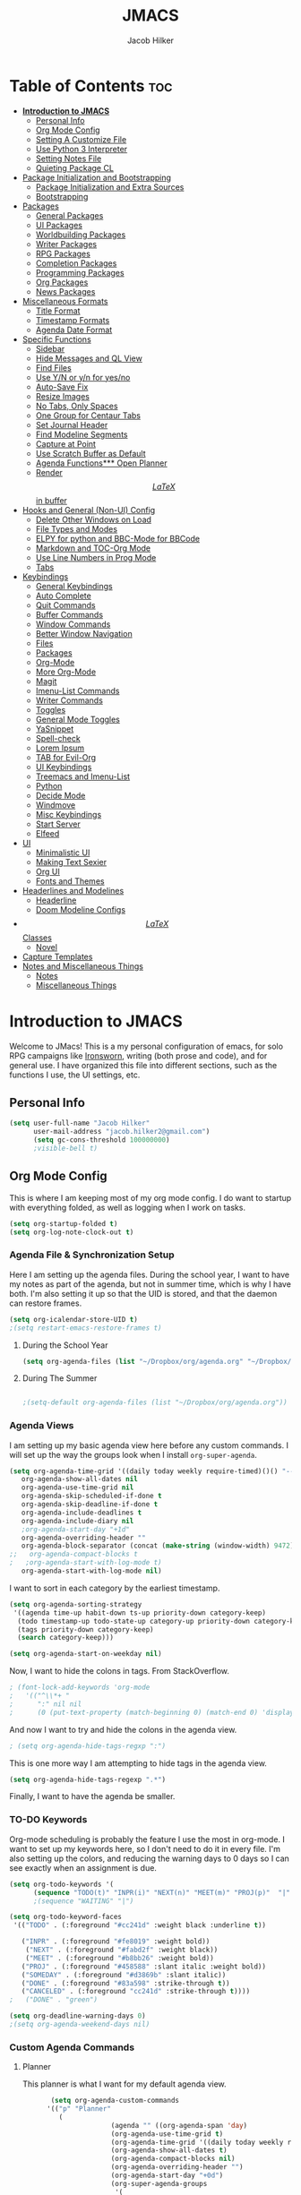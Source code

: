 #+title: JMACS
#+author: Jacob Hilker
* Table of Contents :toc:
- [[#introduction-to-jmacs][*Introduction to JMACS*]]
      - [[#personal-info][Personal Info]]
      - [[#org-mode-config][Org Mode Config]]
      - [[#setting-a-customize-file][Setting A Customize File]]
      - [[#use-python-3-interpreter][Use Python 3 Interpreter]]
      - [[#setting-notes-file][Setting Notes File]]
      - [[#quieting-package-cl][Quieting Package CL]]
- [[#package-initialization-and-bootstrapping][Package Initialization and Bootstrapping]]
      - [[#package-initialization-and-extra-sources][Package Initialization and Extra Sources]]
      - [[#bootstrapping][Bootstrapping]]
- [[#packages][Packages]]
      - [[#general-packages][General Packages]]
      - [[#ui-packages][UI Packages]]
      - [[#worldbuilding-packages][Worldbuilding Packages]]
      - [[#writer-packages][Writer Packages]]
      - [[#rpg-packages][RPG Packages]]
      - [[#completion-packages][Completion Packages]]
      - [[#programming-packages][Programming Packages]]
      - [[#org-packages][Org Packages]]
      - [[#news-packages][News Packages]]
- [[#miscellaneous-formats][Miscellaneous Formats]]
      - [[#title-format][Title Format]]
      - [[#timestamp-formats][Timestamp Formats]]
      - [[#agenda-date-format][Agenda Date Format]]
- [[#specific-functions][Specific Functions]]
      - [[#sidebar][Sidebar]]
      - [[#hide-messages-and-ql-view][Hide Messages and QL View]]
      - [[#find-files][Find Files]]
      - [[#use-yn-or-yn-for-yesno][Use Y/N or y/n for yes/no]]
      - [[#auto-save-fix][Auto-Save Fix]]
      - [[#resize-images][Resize Images]]
      - [[#no-tabs-only-spaces][No Tabs, Only Spaces]]
      - [[#one-group-for-centaur-tabs][One Group for Centaur Tabs]]
      - [[#set-journal-header][Set Journal Header]]
      - [[#find-modeline-segments][Find Modeline Segments]]
      - [[#capture-at-point][Capture at Point]]
      - [[#use-scratch-buffer-as-default][Use Scratch Buffer as Default]]
      - [[#agenda-functions-open-planner][Agenda Functions*** Open Planner]]
      - [[#render-latex-in-buffer][Render $$LaTeX$$ in buffer]]
- [[#hooks-and-general-non-ui-config][Hooks and General (Non-UI) Config]]
      - [[#delete-other-windows-on-load][Delete Other Windows on Load]]
      - [[#file-types-and-modes][File Types and Modes]]
      - [[#elpy-for-python-and-bbc-mode-for-bbcode][ELPY for python and BBC-Mode for BBCode]]
      - [[#markdown-and-toc-org-mode][Markdown and TOC-Org Mode]]
      - [[#use-line-numbers-in-prog-mode][Use Line Numbers in Prog Mode]]
      - [[#tabs][Tabs]]
- [[#keybindings][Keybindings]]
      - [[#general-keybindings][General Keybindings]]
      - [[#auto-complete][Auto Complete]]
      - [[#quit-commands][Quit Commands]]
      - [[#buffer-commands][Buffer Commands]]
      - [[#window-commands][Window Commands]]
      - [[#better-window-navigation][Better Window Navigation]]
      - [[#files][Files]]
      - [[#packages-1][Packages]]
      - [[#org-mode][Org-Mode]]
      - [[#more-org-mode][More Org-Mode]]
      - [[#magit][Magit]]
      - [[#imenu-list-commands][Imenu-List Commands]]
      - [[#writer-commands][Writer Commands]]
      - [[#toggles][Toggles]]
      - [[#general-mode-toggles][General Mode Toggles]]
      - [[#yasnippet][YaSnippet]]
      - [[#spell-check][Spell-check]]
      - [[#lorem-ipsum][Lorem Ipsum]]
      - [[#tab-for-evil-org][TAB for Evil-Org]]
      - [[#ui-keybindings][UI Keybindings]]
      - [[#treemacs-and-imenu-list][Treemacs and Imenu-List]]
      - [[#python][Python]]
      - [[#decide-mode][Decide Mode]]
      - [[#windmove][Windmove]]
      - [[#misc-keybindings][Misc Keybindings]]
      - [[#start-server][Start Server]]
      - [[#elfeed][Elfeed]]
- [[#ui][UI]]
      - [[#minimalistic-ui][Minimalistic UI]]
      - [[#making-text-sexier][Making Text Sexier]]
      - [[#org-ui][Org UI]]
      - [[#fonts-and-themes][Fonts and Themes]]
- [[#headerlines-and-modelines][Headerlines and Modelines]]
      - [[#headerline][Headerline]]
      - [[#doom-modeline-configs][Doom Modeline Configs]]
- [[#latex-classes][$$LaTeX$$ Classes]]
      - [[#novel][Novel]]
- [[#capture-templates][Capture Templates]]
- [[#notes-and-miscellaneous-things][Notes and Miscellaneous Things]]
      - [[#notes][Notes]]
      - [[#miscellaneous-things][Miscellaneous Things]]

* *Introduction to JMACS*
Welcome to JMacs! This is a my personal configuration of emacs, for solo RPG campaigns like [[https://www.ironswornrpg.com/][Ironsworn]], writing (both prose and code), and for general use. I have organized this file into different sections, such as the functions I use, the UI settings, etc.
** Personal Info
   #+BEGIN_SRC emacs-lisp
(setq user-full-name "Jacob Hilker"
      user-mail-address "jacob.hilker2@gmail.com")
      (setq gc-cons-threshold 100000000)
      ;visible-bell t)
   #+END_SRC

** Org Mode Config
   This is where I am keeping most of my org mode config. I do want to startup with everything folded, as well as logging when I work on tasks.
   #+begin_src emacs-lisp
   (setq org-startup-folded t)
   (setq org-log-note-clock-out t)
   #+end_src
*** Agenda File & Synchronization Setup
    Here I am setting up the agenda files. During the school year, I want to have my notes as part of the agenda, but not in summer time, which is why I have both. I'm also setting it up so that the UID is stored, and that the daemon can restore frames. 
    #+BEGIN_SRC emacs-lisp
(setq org-icalendar-store-UID t)
;(setq restart-emacs-restore-frames t)
    #+END_SRC
**** During the School Year
     #+BEGIN_SRC emacs-lisp
(setq org-agenda-files (list "~/Dropbox/org/agenda.org" "~/Dropbox/notes/fall2020/notes.org" ))
     #+END_SRC
     
**** During The Summer
     #+BEGIN_SRC emacs-lisp

;(setq-default org-agenda-files (list "~/Dropbox/org/agenda.org"))
     #+END_SRC
*** Agenda Views
    I am setting up my basic agenda view here before any custom commands. I will set up the way the groups look when I install =org-super-agenda=.
    #+begin_src emacs-lisp
(setq org-agenda-time-grid '((daily today weekly require-timed)()() "----------------------" nil)
   org-agenda-show-all-dates nil
   org-agenda-use-time-grid nil
   org-agenda-skip-scheduled-if-done t
   org-agenda-skip-deadline-if-done t
   org-agenda-include-deadlines t
   org-agenda-include-diary nil
   ;org-agenda-start-day "+1d"
   org-agenda-overriding-header ""
   org-agenda-block-separator (concat (make-string (window-width) 9472) "\n")
;;   org-agenda-compact-blocks t
;   ;org-agenda-start-with-log-mode t)   
   org-agenda-start-with-log-mode nil)   

    #+end_src
    I want to sort in each category by the earliest timestamp.
    #+BEGIN_SRC emacs-lisp
(setq org-agenda-sorting-strategy
 '((agenda time-up habit-down ts-up priority-down category-keep)
  (todo timestamp-up todo-state-up category-up priority-down category-keep) 
  (tags priority-down category-keep)
  (search category-keep)))

(setq org-agenda-start-on-weekday nil)
    #+END_SRC
    Now, I want to hide the colons in tags. From StackOverflow.
    #+BEGIN_SRC emacs-lisp
; (font-lock-add-keywords 'org-mode
;   '(("^\\*+ "
;      ":" nil nil
;      (0 (put-text-property (match-beginning 0) (match-end 0) 'display " ")))))
    #+END_SRC
    And now I want to try and hide the colons in the agenda view.
    #+BEGIN_SRC emacs-lisp
; (setq org-agenda-hide-tags-regxp ":")
    #+END_SRC
    This is one more way I am attempting to hide tags in the agenda view.
    #+BEGIN_SRC emacs-lisp
(setq org-agenda-hide-tags-regexp ".*")
    #+END_SRC
    Finally, I want to have the agenda be smaller.
*** TO-DO Keywords
    Org-mode scheduling is probably the feature I use the most in org-mode. I want to set up my keywords here, so I don't need to do it in every file. I'm also setting up the colors, and reducing the warning days to 0 days so I can see exactly when an assignment is due.
    #+BEGIN_SRC emacs-lisp
(setq org-todo-keywords '(
      (sequence "TODO(t)" "INPR(i)" "NEXT(n)" "MEET(m)" "PROJ(p)"  "|" "SOMEDAY(s)"   "DONE(d)" "CANCELED(c)")))
      ;(sequence "WAITING" "|")

(setq org-todo-keyword-faces
 '(("TODO" . (:foreground "#cc241d" :weight black :underline t))
 
   ("INPR" . (:foreground "#fe8019" :weight bold))
    ("NEXT" . (:foreground "#fabd2f" :weight black))
    ("MEET" . (:foreground "#b8bb26" :weight bold))
   ("PROJ" . (:foreground "#458588" :slant italic :weight bold))
   ("SOMEDAY" . (:foreground "#d3869b" :slant italic))
   ("DONE" . (:foreground "#83a598" :strike-through t))
   ("CANCELED" . (:foreground "cc241d" :strike-through t))))
;   ("DONE" . "green")

(setq org-deadline-warning-days 0)
;(setq org-agenda-weekend-days nil)

    #+END_SRC
*** Custom Agenda Commands
**** Planner
     This planner is what I want for my default agenda view.
     #+begin_src emacs-lisp
       (setq org-agenda-custom-commands
      '(("p" "Planner"
         (
                      (agenda "" ((org-agenda-span 'day)
                      (org-agenda-use-time-grid t)
                      (org-agenda-time-grid '((daily today weekly require-timed)()() "" nil))
                      (org-agenda-show-all-dates t)
                      (org-agenda-compact-blocks nil)
                      (org-agenda-overriding-header "")
                      (org-agenda-start-day "+0d")
                      (org-super-agenda-groups
                       '(
                           (:name "Habits"
                            :habit t
                            :category "HABIT"
                            :order 2)
                            
                            (:name "Chores"
                            :habit t
                            :category "CHORE"
                            :order 2)



                               (:name none
                                :discard (:todo "DONE")
                                :time-grid t
                                :date today
                                :scheduled today
                                :deadline today
                                :order 1)))))
                          
          (agenda "" ((org-agenda-overriding-header "Coming Up Soon") 
                       ;(org-agenda-prefix-format '((todo . " %i %-22:c %t %22(org-entry-get nil \"TIMESTAMP\")")))
;                       (org-agenda-skip-function '(org-agenda-skip-entry-if 'nottimestamp))
	                ; 
                      ; (org-agenda-use-time-grid nil) 
                      ; (org-agenda-time-grid '((daily today weekly require-timed)()() "----------------------" nil))
		               (org-agenda-start-day "+1d")
     ;                   (org-agenda-todo-ignore-with-date t)
                      ; (org-agenda-format-date "\n%d %b (%a.)\n")
                      
                       (org-agenda-format-date "\n%d %b (%a.)")
			;		   (concat (make-string (window-width) 9472) "\n")
             ;         (org-agenda-compact-blocks t)
                       (org-agenda-span 2)
                      ;(org-agenda-format-date "%d %b")
                       (org-super-agenda-groups
                         '(
                         
                         (:name "Habits"
                         :habit t
                         :category "HABIT"
                         :order 6)
                         
                         (:name "Chores"
                         :habit t
                         :category "CHORE"
                         :order 6)
                         

     ;                 (:name "Projects"
     ;                 :category "PROJECT"
     ;                 :order 5)
                      
                     
    (:name "Personal"
    :category ("WRITING" "CAMPAIGN" "PERSONAL" "NANO" "UMWCLUB")
    :order 4)
    
;    
;    (:name "Someday"
;     :and (:not (:category ("WRITING" "CAMPAIGN" "PERSONAL" "NANO")) :todo "SOMEDAY")
;     :order 5)

    (:name "Overdue"
      :deadline past
      :scheduled past
      :face '(:foreground "red")
      :order 3)
;
;
    (:name "Classwork and Meetings"
     :category ("CLAS204" "CPSC405" "CPSC419" "CPSC445" "MEETING")
     :order 1)))))

     (alltodo "" ((org-agenda-overriding-header "To Do")
                  (org-agenda-skip-function '(org-agenda-skip-entry-if 'timestamp))
                  (org-agenda-sorting-strategy '(ts-up  category-up todo-state-up))
                  (org-super-agenda-groups '(
                  (:name "Classwork and Meetings"
                  :category ("CLAS204" "CPSC405" "CPSC419" "CPSC445" "MEETING" "CLASSES")
                  :order 1)
                 
                  (:name "Personal"
                  :category ("WRITING" "CAMPAIGN" "PERSONAL" "NANO" "UMWCLUB")
                  :order 2)
                  
                  (:name "Projects"
                   :todo "PROJECT"
                   :category "PROJECT"
                   :order 3)
                  

                 (:discard (:category "HABIT"))
                 (:discard (:category "CHORE"))

))))))))


;
 ;  (:name "Coming Up Soon"
 ;   :scheduled future
 ;   :deadline future
 ;   :date t))))

;    
;    (org-agenda-max-todos 11)
;    ;(org-agenda-sorting-strategy '( ts-up category-up todo-state-up))

     #+end_src
**** Week Ahead
     This is a way I can view the upcoming week. I have 2 implementations here - one with [[https://github.com/alphapapa/org-ql][Org-QL]], the other with the basic agenda and [[https://github.com/alphapapa/org-super-agenda][org-super-agenda.]]     
***** Org-QL Implementation
     #+begin_src emacs-lisp
     ;(add-to-list 'org-agenda-custom-commands
     ;'("w" "Week Ahead" (
     ;     (org-ql-block '(and (ts :from 1)
     ;                     (ts :to 7))
     ;                 ((org-super-agenda-groups '((:auto-ts t)))
     ;                  (org-ql-block-header "The Week Ahead"))))))

 

     #+end_src
***** Org-Super-Agenda Implementation.
      #+begin_src emacs-lisp
      (add-to-list 'org-agenda-custom-commands
     '("w" "Week Ahead" ( 
                      (agenda "" ((org-agenda-span 'week)
                                  (org-agenda-start-day "+1d")
                                  (org-agenda-overriding-header "The Week Ahead"))))))
                                   
      #+end_src
*** Export Process
    This is how I'm setting up my export process. From [[https://www.fbxiang.com/blog/2017/11/01/write_papers_with_org_mode_and_spacemacs.html#title_9][here]].
    #+BEGIN_SRC emacs-lisp
(setq org-latex-pdf-process 
     '("latexmk -pdflatex='xelatex -interaction nonstopmode' -pdf -bibtex -f %f"))
    #+END_SRC
** Setting A Customize File
   #+BEGIN_SRC emacs-lisp
(setq-default custom-file "~/.emacs.d/custom.el")
(load custom-file) 

;(setq org-agenda-include-diary t)

;(setq holiday-bahai-holidays nil)
;(setq holiday-hebrew-holidays nil)
;(setq holiday-islamic-holidays nil)
   #+END_SRC

** Use Python 3 Interpreter 
   #+BEGIN_SRC emacs-lisp
(setq python-shell-interpreter "python3")
   #+END_SRC
** Setting Notes File
   #+BEGIN_SRC emacs-lisp
;(setq org-default-notes-file "~/Dropbox/notes/fall2020/notes.org")
   #+END_SRC
** Quieting Package CL 
I am working on upgrading to emacs 27. I kept getting a warning about cl being deprecated, so I'm quieting it with this.
#+BEGIN_SRC emacs-lisp
(setq byte-compile-warnings '(cl-functions))
#+END_SRC
* Package Initialization and Bootstrapping
** Package Initialization and Extra Sources
   I am adding extra sources to my package archives here.

   #+BEGIN_SRC emacs-lisp
(require 'package)
(setq package-enable-at-startup nil)
(setq package-archives '(("org"   . "http://orgmode.org/elpa/")
                         ("gnu"   . "http://elpa.gnu.org/packages/")
                         ("melpa" . "https://melpa.org/packages/")))
(package-initialize)
   #+END_SRC
** Bootstrapping
   Here is where I am using the bootstrapping with use-package.

   #+BEGIN_SRC emacs-lisp
;; Bootstrap `use-package`
(unless (package-installed-p 'use-package)
  (package-refresh-contents)
  (package-install 'use-package))
(require 'use-package)
   #+END_SRC
* Packages
  Here is where I install all the packages I use in this configuration.
** General Packages
   These are all packages for general use.
**** EVIL and EVIL-ORG
     I am installing evil and evil-collection for vim keybindings in emacs.
     #+BEGIN_SRC emacs-lisp
     (use-package undo-tree
     :ensure t
     :config
     (global-undo-tree-mode))

(use-package evil
  :ensure t
  :init
  (setq evil-want-integration t) ;; This is optional since it's already set to t by default.
  (setq evil-want-keybinding nil)
  :config
  (evil-mode 1)
  :preface
  (defun ian/save-and-kill-this-buffer ()
    (interactive)
    (save-buffer)
    (kill-this-buffer))
  :config
  (with-eval-after-load 'evil-maps ; avoid conflict with company tooltip selection
    (define-key evil-insert-state-map (kbd "C-n") nil)
    (define-key evil-insert-state-map (kbd "C-p") nil))
  (evil-ex-define-cmd "q" #'kill-this-buffer)
  (evil-ex-define-cmd "wq" #'ian/save-and-kill-this-buffer))

(use-package evil-collection
  :after evil
  :ensure t
  :config
  (evil-collection-init))

(use-package evil-org
  :ensure t
  :after org
  :config
  (add-hook 'org-mode-hook 'evil-org-mode)
  (add-hook 'evil-org-mode-hook
            (lambda ()
              (evil-org-set-key-theme)))
  (require 'evil-org-agenda)
  (evil-org-agenda-set-keys))

(use-package evil-surround
  :ensure t
  :config
  (global-evil-surround-mode 1))
     #+END_SRC
**** Imenu-List
     Imenu-list allows me to get an overview of my code or outline for an
     AAR/novel. Here I enable it and install it.

     #+BEGIN_SRC emacs-lisp
(use-package imenu-list
:ensure t
:config
(setq-default imenu-list-position "left"))

;(imenu-list-minor-mode t)
     #+END_SRC

**** Which-Key
     Which-key enables me to see what keys I can use.
     #+BEGIN_SRC emacs-lisp
(use-package which-key
:ensure t
:config
(which-key-mode 1))
     #+END_SRC

**** Magit
     Magit enables me to use git while in emacs. I enable it and install it here.
     #+BEGIN_SRC emacs-lisp
(use-package magit
:ensure t)

(use-package evil-magit
:ensure t)

(use-package magit-todos
:ensure t)
     #+END_SRC

**** All-The-Icons
     Here I enable all-the-icons.
     #+BEGIN_SRC emacs-lisp
(use-package all-the-icons
:ensure t)
     #+END_SRC

**** Projectile
     Projectile is a way of using projects in emacs.
     #+BEGIN_SRC emacs-lisp
(use-package projectile
:ensure t
:config
(projectile-mode)
(setq projectile-project-search-path '("~/Projects/" "~/Documents/aurea" "~/Documents/brokenThrones" "~/Documents/byrne" "~/Documents/shatteredSkies"))


)
     #+END_SRC

**** General.el

     #+BEGIN_SRC emacs-lisp
(use-package general
:ensure t)
     #+END_SRC

**** Dashboard
     #+BEGIN_SRC emacs-lisp
(use-package dashboard
  :ensure t
;  :defer nil
;  :init
;  (add-hook 'after-init-hook 'dashboard-setup-startup-hook)
 :config
  (dashboard-setup-startup-hook)
;  (setq dashboard-startup-banner "~/crusaderKings.png")
   (setq dashboard-startup-banner 'logo)
   ;(setq dashboard-setup-banner "/home/jhilker/.emacs.d/banner.png")  
  (setq dashboard-banner-logo-title "Man your own jackhammer!")
;;  (setq dashboard-center-content t)
(setq dashboard-items '((recents  . 5)
                        (projects . 4)
                        (agenda . 5)))
;;
(setq dashboard-show-shortcuts nil)
;;(setq dashboard-set-navigator t)
(setq dashboard-set-heading-icons t)
(setq dashboard-set-file-icons t)
(setq initial-buffer-choice (lambda () (get-buffer "*dashboard*"))))
     #+END_SRC
**** Unfill
     For toggling fill and unfill.

     #+BEGIN_SRC emacs-lisp
(use-package unfill
:ensure t)
     #+END_SRC
**** YASnippet
     #+BEGIN_SRC emacs-lisp
(use-package yasnippet
:ensure t
:config
(yas-global-mode t))

(use-package yasnippet-snippets
:ensure t)
     #+END_SRC

**** Restart Emacs
     #+BEGIN_SRC emacs-lisp
     (use-package restart-emacs
     :ensure t)
     #+END_SRC
**** CSV
     If I am using csv files I want a csv package.
     #+BEGIN_SRC emacs-lisp
(use-package csv-mode
:ensure t)
(add-to-list 'auto-mode-alist '("\\.csv\\'" . csv-mode))
     #+END_SRC

**** Smartparens and Evil-Smartparens
     #+BEGIN_SRC emacs-lisp
(use-package smartparens
:ensure t
:config
(smartparens-global-mode t))
(use-package evil-smartparens
:ensure t
:after (smartparens evil evil-collection))
     #+END_SRC
**** Treemacs
     #+BEGIN_SRC emacs-lisp
(use-package treemacs
:ensure t
:config
(setq-default treemacs-width 20))

(use-package treemacs-evil
:after evil treemacs
:ensure t)

(use-package treemacs-projectile
:after projectile treemacs
:ensure t)

(use-package treemacs-magit
:after magit treemacs
:ensure t)
     #+END_SRC
**** Linum-relative 
     #+BEGIN_SRC emacs-lisp
(use-package linum-relative
:ensure t
:config
(setq linum-relative-current-symbol "")
)
     #+END_SRC
**** Elcord
     Allows me to set my discord status in emacs.
     #+BEGIN_SRC emacs-lisp
(use-package elcord
:ensure t)
     #+END_SRC
**** BM
     #+BEGIN_SRC emacs-lisp
(use-package bm
:ensure t)
     #+END_SRC
** UI Packages
*** Themes
**** Solarized
     Here is a package for using solarized.
     #+BEGIN_SRC emacs-lisp
(use-package color-theme-sanityinc-solarized
:ensure t)
     #+END_SRC

**** Atom One
     #+BEGIN_SRC emacs-lisp
(use-package atom-one-dark-theme
:ensure t)
     #+END_SRC
**** Gruvbox
     #+BEGIN_SRC emacs-lisp
(use-package gruvbox-theme
:ensure t)
     #+END_SRC
**** Doom Themes
     #+BEGIN_SRC emacs-lisp
(use-package doom-themes
:ensure t)
     #+END_SRC
*** Doom Modeline

    #+BEGIN_SRC emacs-lisp 
   (use-package doom-modeline
   :demand t
   :config
   (setq doom-modeline-height 32))
    #+END_SRC
*** Ace Window
    #+BEGIN_SRC emacs-lisp
(use-package ace-window :ensure t)
    #+END_SRC
*** Golden Ratio
    #+BEGIN_SRC emacs-lisp
(use-package golden-ratio
:ensure t
:config
(golden-ratio-mode t)
(setq golden-ratio-auto-scale t))
    #+END_SRC
*** Ewal
    #+BEGIN_SRC emacs-lisp
;(use-package ewal 
;:ensure t
;:init (setq ewal-use-built-in-always-p nil
;              ewal-use-built-in-on-failure-p t
;              ewal-built-in-palette "sexy-material"
;              ewal-json-file "~/.cache/wal/colors.json"))
    #+END_SRC

*** Centaur Tabs
    #+BEGIN_SRC emacs-lisp 
 (use-package centaur-tabs
 :ensure t
 :config
 (centaur-tabs-mode t)
 
    (setq centaur-tabs-set-modified-marker t)
    (setq centaur-tabs-modified-marker "•")
    (setq centaur-tabs-set-bar 'left) 
    (setq centaur-tabs-set-icons t)
    (setq centaur-tabs-set-close-button t)
    (setq centaur-tabs-close-button "x")
    (setq centaur-tabs-style "bar")
    (setq centaur-tabs-height 32)
    (define-key evil-normal-state-map (kbd "g t") 'centaur-tabs-forward)
    (define-key evil-normal-state-map (kbd "g T") 'centaur-tabs-backward)
    (setq centaur-tabs-cycle-scope 'tabs))
 
 
 (defun centaur-tabs-buffer-groups ()
  "Use as few groups as possible."
 (list (cond ((string-equal "*" (substring (buffer-name) 0 1))
                    "Tools")
                    (cond ((string-equal "eglot" (downcase (substring (buffer-name) 1 6)))
                           "Eglot")
                          (t
                           "Tools")))))
(defun centaur-tabs-hide-tab (x)
  "Do no to show buffer X in tabs."
  (let ((name (format "%s" x)))
    (or
     ;; Current window is not dedicated window.
     (window-dedicated-p (selected-window))

     ;; Buffer name not match below blacklist.
     (string-prefix-p "*epc" name)
     (string-prefix-p "*helm" name)
     (string-prefix-p "*Helm" name)
     (string-prefix-p "*Compile-Log*" name)
     (string-prefix-p "*lsp" name)
     (string-prefix-p "*company" name)
     (string-prefix-p "*Flycheck" name)
     (string-prefix-p "*tramp" name)
     (string-prefix-p " *Mini" name)
     (string-prefix-p "*help" name)
     (string-prefix-p "*straight" name)
     (string-prefix-p " *temp" name)
     (string-prefix-p "*Help" name)
     (string-prefix-p "*mybuf" name)
     (string-prefix-p "*Org Agenda*" name)
     (string-prefix-p "*Ilist*" name)

     (string-prefix-p "*Agenda Commands*" name)
     ;; Is not magit buffer.
     (and (string-prefix-p "magit" name)
      (not (file-name-extension name)))
     )))
(add-hook 'server-after-make-frame-hook 'centaur-tabs-mode)

   #+end_src
    #+END_SRC
*** Solaire Mode
    #+BEGIN_SRC emacs-lisp
;(use-package solaire-mode
;  :hook (after-init . solaire-global-mode))
    #+END_SRC
*** Pretty Mode
    #+BEGIN_SRC emacs-lisp
(use-package pretty-mode
:ensure t)
    #+END_SRC
** Worldbuilding Packages
*** Wordgen Mode
    #+BEGIN_SRC emacs-lisp
(use-package wordgen
:ensure t)
    #+END_SRC
*** Mediawiki
    This package lets me use wikipedia syntax highlighting.
    #+BEGIN_SRC emacs-lisp
(use-package mediawiki
:ensure t)
    #+END_SRC
** Writer Packages
*** Writegood-Mode
    #+BEGIN_SRC emacs-lisp
(use-package writegood-mode
:ensure t)
    #+END_SRC
*** Writeroom-Mode
    Writeroom-Mode is a minor mode for distraction-free writing.
    #+BEGIN_SRC emacs-lisp
(use-package writeroom-mode
:ensure t)
    #+END_SRC
*** Wordsmith Mode

    #+BEGIN_SRC emacs-lisp
    (use-package wordsmith-mode
    :ensure t)
    #+END_SRC
*** Markdown Mode
    This allows me to use markdown mode.
    #+BEGIN_SRC emacs-lisp
(use-package markdown-mode
:ensure t)
    #+END_SRC 
** RPG Packages
*** Decide-Mode
    This is useful for rolling dice.
    #+BEGIN_SRC emacs-lisp
(use-package decide
:ensure t)
    #+END_SRC
** Completion Packages
*** Ivy Suite
**** Ivy
     #+BEGIN_SRC emacs-lisp
 (use-package ivy
 :ensure t
 :config
 (setq ivy-count-format "(%d/%d) ")
 (ivy-mode 1))

;(use-package ivy-posframe
;:after ivy
;:ensure t
;:config
;(setq ivy-posframe-display-functions-alist '((t . ivy-posframe-display-at-frame-top-center)))
;(ivy-posframe-mode 1))
     #+END_SRC

**** Counsel
     Counsel allows us to utilize ivy by replacing many built-in and common
     functions with richer versions. Let’s install it!

     #+BEGIN_SRC emacs-lisp
 (use-package counsel-projectile
   :ensure t)

;(use-package counsel-package
;:ensure t)

(use-package counsel
 :ensure t
 :config
(counsel-mode))
     #+END_SRC

**** Swiper
     #+BEGIN_SRC emacs-lisp
 (use-package swiper
   :commands (swiper swiper-all))
     #+END_SRC
*** Helm
Helm is another completion package I want to try.
#+begin_src emacs-lisp
(use-package helm
:ensure t)
#+end_src
*** Company Mode
    #+BEGIN_SRC emacs-lisp
    (use-package company
    :ensure t
    :config
    (add-hook 'after-init-hook 'global-company-mode))
    #+END_SRC
** Programming Packages
*** Python Programming
    #+BEGIN_SRC emacs-lisp
  (use-package elpy
  :ensure t)
    #+END_SRC
*** BBCode Formatting
    #+BEGIN_SRC emacs-lisp
    (use-package bbcode-mode
    :ensure t)
    #+END_SRC
*** Javascript
    #+BEGIN_SRC emacs-lisp
    (use-package js2-mode
    :ensure t)
    (add-to-list 'auto-mode-alist '("\\.js\\'" . js2-mode))
    ;; Better imenu
    (add-hook 'js2-mode-hook #'js2-imenu-extras-mode)
    (use-package js2-refactor
    :ensure t)
    (use-package xref-js2
    :ensure t)

(add-hook 'js2-mode-hook #'js2-refactor-mode)
(js2r-add-keybindings-with-prefix "C-c C-r")
(define-key js2-mode-map (kbd "C-k") #'js2r-kill)

;; js-mode (which js2 is based on) binds "M-." which conflicts with xref, so
;; unbind it.
(define-key js-mode-map (kbd "M-.") nil)

(add-hook 'js2-mode-hook (lambda ()
  (add-hook 'xref-backend-functions #'xref-js2-xref-backend nil t)))

    #+END_SRC
*** Flush 
    #+BEGIN_SRC emacs-lisp
(use-package flycheck
:ensure t
:config
(add-hook 'prog-mode-hook 'flycheck-mode))
    #+END_SRC
*** Lorem Ipsum
    #+BEGIN_SRC emacs-lisp
(use-package lorem-ipsum
:ensure t)
    #+END_SRC
*** .vimrc Mode
    #+BEGIN_SRC emacs-lisp
(use-package vimrc-mode
:ensure t
:config 
(add-to-list 'auto-mode-alist '("\\.vimrc\\'" . vimrc-mode)))

    #+END_SRC

*** Web Mode 
    #+BEGIN_SRC emacs-lisp
(use-package web-mode
:ensure t)
    #+END_SRC
*** Tagedit
    #+BEGIN_SRC emacs-lisp
(use-package tagedit
:ensure t
:config
(tagedit-add-experimental-features))
    #+END_SRC
*** YAML Mode
    #+BEGIN_SRC emacs-lisp
(use-package yaml-mode
:ensure t)
    #+END_SRC 
** Org Packages
*** Org Bullets
    This allows for better org-mode bullets.
    #+BEGIN_SRC emacs-lisp
(use-package org-bullets
:after org
:ensure t)
    #+END_SRC
*** Org-TOC
    Allows for a TOC to be generated in an org file.
    #+BEGIN_SRC emacs-lisp
(use-package toc-org
  :after org
  :init (add-hook 'org-mode-hook #'toc-org-enable))
    #+END_SRC
*** Org Super Agenda
    I'm setting up my agenda with a few groups. I want things for today to show up first, followed by things coming up soon, overdue items, personal items, and things to do someday last.
    #+BEGIN_SRC emacs-lisp
(use-package org-super-agenda
:ensure t
:config
(add-hook 'org-mode-hook 'org-super-agenda-mode)

;(setq org-agenda-span 3)
(setq org-super-agenda-fontify-whole-header-line t))
;(setq org-super-agenda-header-separator (concat "\n" (make-string (window-width) 9472) "\n" ))

;(setq org-super-agenda-groups 
;'((:name none
;                       
;                                :discard (:todo "DONE")
;                                :time-grid t
;                                :date today
;                                :scheduled today
;                                :order 1))))
                        

;'((:name "Today"
;   :discard (:todo "DONE:")
;   :date today
;   :scheduled today
;   :and (:date today :time-grid t)))))
;
;                         
;
;   
;   (:name "Projects"
;    :category "PROJECT"
;    :order 5)
;    
;    (:name "Someday"
;     :todo "SOMEDAY:"
;     :order 5)
;
;    (:name "Overdue"
;      :deadline past
;      :scheduled past
;      :face '(:foreground "red")
;      :order 3)
;
;    (:name "Personal"
;    :category ("WRITING" "CAMPAIGN" "PERSONAL" "NANO" "UMWCLUB")
;    :order 4)
;
;    (:name "Classwork"
;     :category ("CLAS204" "CPSC405" "CPSC419" "CPSC445"))
;
;
;   (:name "Coming Up Soon"
;    :scheduled future
;    :deadline future
;    :date t))))
;;(setq org-agenda-prefix 
;;'((agenda . " %i %-12:c%?-12t% s")
;; (todo . " %i %-12:c%s")
;; (tags . " %i %-12:c")
;; (search . " %i %-12:c")))
;;'((:auto-category t)))) - for automatically by category
    #+END_SRC
*** Org Export Backends
**** Org Mediawiki
     #+BEGIN_SRC emacs-lisp
    (use-package ox-mediawiki
    :ensure t)
     #+END_SRC
**** Org RST
     #+BEGIN_SRC emacs-lisp
(use-package ox-rst
:ensure t)
     #+END_SRC
**** Pandoc
     Pandoc is just too damn good to give up.
     #+BEGIN_SRC emacs-lisp
     (use-package ox-pandoc
     :ensure t)

     #+END_SRC
*** Org Journal
    #+BEGIN_SRC emacs-lisp
(use-package org-journal
:ensure t
:config
(setq org-agenda-enable-journal-integration nil)
:custom
(org-journal-dir "~/Dropbox/org/bullet/")
(org-journal-time-format "%a, %d %b %Y")
(org-journal-file-type 'monthly))
    #+END_SRC
*** Pomodoro
    #+BEGIN_SRC emacs-lisp
(use-package tomatinho
:ensure t)
    #+END_SRC
*** Org Chef
    If I find a recipe I want to try I want to save it easily.
    #+BEGIN_SRC emacs-lisp
(use-package org-chef
:ensure t)
    #+END_SRC
*** Org QL
    #+BEGIN_SRC emacs-lisp
(use-package org-ql
:ensure t)
    #+END_SRC

    #+END_SRC
*** Org-Ref
    Org-ref allows me to do citations easily.
    #+BEGIN_SRC emacs-lisp
(use-package ivy-bibtex
:ensure t)

(use-package org-ref
:ensure t
:config
(setq org-ref-completion-library 'org-ref-ivy-bibtex))


(setq org-ref-default-bibliography '("~/Dropbox/bibliography/biblatex.bib"))
    #+END_SRC
*** Org Agenda Property
    This allows me to show other properties in the agenda view.
    #+BEGIN_SRC emacs-lisp
(use-package org-agenda-property
:ensure t)
    #+END_SRC
*** Idle Org Agenda    
   #+begin_src emacs-lisp
     (use-package idle-org-agenda
     :after org-agenda
     :ensure t
     :config (idle-org-agenda-mode))
    #+end_src
**** TODO Configure Time Length for idle org agenda
*** CDLatex
    #+begin_src emacs-lisp
    (use-package cdlatex
    :defer 0.1
    :ensure t)
    #+end_src
** News Packages
*** Elfeed
    Elfeed is a feed reader. EMMS is a music player for podcasts.
	#+begin_src emacs-lisp

;(global-set-key (kbd "C-c e") 'evil-mode)
	(use-package elfeed-org
  :ensure t
  :config
  (elfeed-org)
(setq elfeed-db-directory "~/Dropbox/elfeed")
(setq rmh-elfeed-org-files (list "~/Dropbox/elfeed/elfeed.org"))
;(defun bjm/elfeed-show-all ()
;  (interactive)
;  (bookmark-maybe-load-default-file)
;  (bookmark-jump "elfeed-all"))
;(defun bjm/elfeed-show-emacs ()
;  (interactive)
;  (bookmark-maybe-load-default-file)
;  (bookmark-jump "elfeed-emacs"))
;(defun bjm/elfeed-show-daily ()
;  (interactive)
;  (bookmark-maybe-load-default-file)
;  (bookmark-jump "elfeed-daily"))
(setq-default elfeed-search-filter "@1-week-ago +unread ")

;;functions to support syncing .elfeed between machines
;;makes sure elfeed reads index from disk before launching
(defun bjm/elfeed-load-db-and-open ()
  "Wrapper to load the elfeed db from disk before opening"
  (interactive)
  (elfeed-db-load)
  (elfeed)
  (elfeed-search-update--force))

;;write to disk when quiting
(defun bjm/elfeed-save-db-and-bury ()
  "Wrapper to save the elfeed db to disk before burying buffer"
  (interactive)
  (elfeed-db-save)
  (quit-window))

(defun elfeed-mark-all-as-read ()
      (interactive)
      (mark-whole-buffer)
      (elfeed-search-untag-all-unread)))

(use-package elfeed
  :ensure t
 :bind (:map elfeed-search-mode-map
              ("C-g" . bookmark-jump)
;             ("a" . elfeed-mark-all-as-read)
             ("A" . elfeed-mark-all-as-read)
;              ("D" . bjm/elfeed-show-daily)
             ("q" . bjm/elfeed-save-db-and-bury)))

(defun ime-elfeed-podcast-tagger (entry)
  (when (elfeed-entry-enclosures entry)
    (elfeed-tag entry 'podcasts)))

(add-hook 'elfeed-new-entry-hook #'ime-elfeed-podcast-tagger)

(use-package elfeed-goodies
:after elfeed
:ensure t
:config
(elfeed-goodies/setup)
;(setq elfeed-goodies/tag-column-width 0)
(setq elfeed-goodies/feed-source-column-width 30))

(setq elfeed-show-mode-hook
      (lambda ()
	(set-face-attribute 'variable-pitch (selected-frame) :font (font-spec :family "Iosevka Nerd Font" :size 16))))

;(run-with-timer 0 (* 10 60) 'elfeed-search-fetch)
;(run-with-timer 0 (* 30 60) 'recentf-save-list)
(run-with-timer 0 (* 10 60) 'elfeed-search-fetch)
(evil-define-key 'normal elfeed-search-mode-map (kbd "A") 'elfeed-mark-all-as-read)
	#+end_src
* Miscellaneous Formats
** Title Format
   #+BEGIN_SRC emacs-lisp
(setq-default frame-title-format '("" user-login-name " - " "%b"))
   #+END_SRC

** Timestamp Formats
   #+BEGIN_SRC emacs-lisp
;(setq-default org-display-custom-times t)
;(setq org-time-stamp-custom-formats '("<%a, %d %h>" . "<%a, %d %h %H:%M>"))
;(setq org-agenda-format-date "%d %h")
   #+END_SRC  
** Agenda Date Format
   I don't like the default date format for the agenda. I'm going to make it a bit smaller here. I also found the separator lines on [[https://www.reddit.com/r/orgmode/comments/e4stk2/adding_a_separator_line_between_days_in_emacs/][r/orgmode]].

   #+BEGIN_SRC emacs-lisp
;(setq org-agenda-format-date "%d %b (%a)")
(setq org-agenda-format-date (concat "\n"
                                                    (make-string (window-width) 9472)
                                                    "\n"
                                                    "%d %b (%a)"
                                                    "\n"
                                                   (make-string (window-width) 9472)
))
   #+END_SRC
* Specific Functions
** Sidebar 
   I'm testing this.
** Hide Messages and QL View
   #+begin_src emacs-lisp 
(setq-default message-log-max nil)
(kill-buffer "*Messages*")
;(kill-buffer "*Org QL View: Coming Up Soon*")
;(setq split-width-threshold 40)
;(setq split-height-threshold nil)
   #+end_src
** Find Files
*** Find Config File
    This file lets me edit my configuration file.

    #+BEGIN_SRC emacs-lisp
(defun edit-dotfile ()
  (interactive)
  (find-file "~/.emacs.d/jmacs.org"))
    #+END_SRC

*** Find Journal Location
    #+BEGIN_SRC emacs-lisp
(defun org-journal-find-location ()
  ;; Open today's journal, but specify a non-nil prefix argument in order to
  ;; inhibit inserting the heading; org-capture will insert the heading.
  (org-journal-new-entry t)
  ;; Position point on the journal's top-level heading so that org-capture
  ;; will add the new entry as a child entry.
  (goto-char (point-min)))
    #+END_SRC
*** Find Notes 
    This function will find my notes for the current semester.
    #+BEGIN_SRC emacs-lisp
(defun find-notes ()
(interactive)
(find-file "~/Dropbox/notes/fall2020/notes.org"))
    #+END_SRC

*** Find Agenda 
    This function will find my notes for the current semester.
    #+BEGIN_SRC emacs-lisp
(defun find-agenda ()
(interactive)
(find-file "~/Dropbox/org/agenda.org"))
    #+END_SRC

** Use Y/N or y/n for yes/no
   Here is a way I can use "y" or "n" to answer yes or no.
   #+BEGIN_SRC emacs-lisp
(defalias 'yes-or-no-p 'y-or-n-p)
   #+END_SRC
** Auto-Save Fix
   #+BEGIN_SRC emacs-lisp
(setq backup-directory-alist
      `((".*" . ,temporary-file-directory)))
(setq auto-save-file-name-transforms
      `((".*" ,temporary-file-directory t)))

   #+END_SRC
** Resize Images
   #+BEGIN_SRC emacs-lisp
(setq org-image-actual-width (/ (display-pixel-width) 4))
   #+END_SRC
** No Tabs, Only Spaces
   #+BEGIN_SRC emacs-lisp
(setq-default indent-tabs-mode nil)
   #+END_SRC
** One Group for Centaur Tabs
   #+BEGIN_SRC emacs-lisp
(defun centaur-tabs-buffer-groups ()
     "`centaur-tabs-buffer-groups' control buffers' group rules.

   Group centaur-tabs with mode if buffer is derived from `eshell-mode' `emacs-lisp-mode' `dired-mode' `org-mode' `magit-mode'.
   All buffer name start with * will group to \"Emacs\".
   Other buffer group by `centaur-tabs-get-group-name' with project name."
     (list
    (cond
     ((or (string-equal "*" (substring (buffer-name) 0 1))
          (memq major-mode '(magit-process-mode
                 magit-status-mode
                 magit-diff-mode
                 magit-log-mode
                 magit-file-mode
                 magit-blob-mode
                 magit-blame-mode
                 )))
      "Emacs")
     ((derived-mode-p 'prog-mode)
      "Editing")
     ((memq major-mode '(helpful-mode
                 help-mode))
      "Help")
    
     (t
      (centaur-tabs-get-group-name (current-buffer))))))
   #+END_SRC
** Set Journal Header
   #+BEGIN_SRC emacs-lisp
(defun org-journal-file-header-func ()
  "Custom function to create journal header."
  (concat
    (pcase org-journal-file-type
      (`daily "#+TITLE: Daily Journal\n#+STARTUP: folded")
      (`weekly "#+TITLE: Weekly Journal\n#+STARTUP: folded")
      (`monthly "#+TITLE: Monthly Journal\n#+STARTUP: folded")
      (`yearly "#+TITLE: Yearly Journal\n#+STARTUP: folded"))))

(setq org-journal-file-header 'org-journal-file-header-func)
   #+END_SRC
** Find Modeline Segments
   #+BEGIN_SRC emacs-lisp
(defun find-modeline ()
(interactive)
(find-file "~/.emacs.d/elpa/doom-modeline-20200211.1352/doom-modeline-segments.el")
)
   #+END_SRC
** Capture at Point
   #+BEGIN_SRC emacs-lisp
(defun org-capture-at-point ()
  "Insert an org capture template at point."
  (interactive)
  (org-capture 0))
   #+END_SRC
** Use Scratch Buffer as Default
   #+begin_src emacs-lisp
   (setq inhibit-splash-screen t)
   #+end_src
** Agenda Functions*** Open Planner
   #+begin_src emacs-lisp
    (defun open-agenda ()
     (interactive)
     (org-agenda nil "p"))
 #+end_src
*** Open Weekly Planner
 #+begin_src emacs-lisp
     (defun open-weekly-agenda ()
     (interactive)
     (org-agenda nil "w"))
    #+end_src
** Render $$LaTeX$$ in buffer
   #+begin_src emacs-lisp
   (setq org-format-latex-options (plist-put org-format-latex-options :scale 2.0))
   (defun krofna-hack ()
  (when (looking-back (rx "$ "))
    (save-excursion
      (backward-char 1)
      (org-toggle-latex-fragment))))

(add-hook 'org-mode-hook
          (lambda ()
            (org-cdlatex-mode)
            (add-hook 'post-self-insert-hook #'krofna-hack 'append 'local)))
   #+end_src
* Hooks and General (Non-UI) Config
** Delete Other Windows on Load
I don't want spit windows when I load emacs.
#+begin_src emacs-lisp
(add-hook 'emacs-startup-hook
          (lambda () (delete-other-windows)) t)
#+end_src
** File Types and Modes
*** Default Scratch Buffer is Org Mode
    #+BEGIN_SRC emacs-lisp
    (setq-default initial-major-mode 'org-mode)
    (setq initial-scratch-message nil)
    ;(setq initial-buffer-choice (lambda () (get-buffer "*scratch*")))
    #+END_SRC
*** File Types
**** Org Mode File Types
     I want to load novel (.nvl), novel characters (.chrs), character sheet
     (.chr), campaign (.cmp), AAR (.aar), novel outline (.nvo), worldbuilding lore (.lre), and Kerbal Space Program (.kpr) files as org-mode files.

     #+BEGIN_SRC emacs-lisp
  (add-to-list 'auto-mode-alist '("\\.org\\'" . org-mode))
  (add-to-list 'auto-mode-alist '("\\.nvl\\'" . org-mode))
  (add-to-list 'auto-mode-alist '("\\.chrs\\'" . org-mode))
  (add-to-list 'auto-mode-alist '("\\.cmp\\'" . org-mode))
  (add-to-list 'auto-mode-alist '("\\.chr\\'" . org-mode))
  (add-to-list 'auto-mode-alist '("\\.aar\\'" . org-mode))
  (add-to-list 'auto-mode-alist '("\\.nvo\\'" . org-mode))
  (add-to-list 'auto-mode-alist '("\\.lre\\'" . org-mode))
  (add-to-list 'auto-mode-alist '("\\.kpr\\'" . org-mode))
     #+END_SRC

**** Visual Line Mode 
     #+BEGIN_SRC emacs-lisp
     (add-hook 'org-mode-hook 'visual-line-mode)
     #+END_SRC
*** Modes
**** Org-Bullet and Super Agenda Mode
     #+BEGIN_SRC emacs-lisp
(setq-default org-bullets-mode 1)
(add-hook 'org-mode-hook 'org-bullets-mode)
(add-hook 'org-mode-hook 'org-super-agenda-mode)
(add-hook 'org-mode-hook 'flyspell-mode)
(add-hook 'org-mode-hook 'toc-org-mode)
(setq-default org-list-allow-alphabetical t)
     #+END_SRC
**** WC-Mode, Writer-Room Mode, and Decide Mode
     I want to use wc-mode and decide-mode for when I am in org mode.

     #+BEGIN_SRC emacs-lisp
;(add-hook 'org-mode-hook 'wc-mode)
;(add-hook 'org-mode-hook 'decide-mode)
     #+END_SRC
**** Global Auto-Complete and Snippet Mode
     Here I always want to use auto-complete mode in programming, as well as in the current buffer.
     #+BEGIN_SRC emacs-lisp
(add-hook 'prog-mode-hook 'company-mode)
(setq-default yas-minor-mode 1)
     #+END_SRC

**** Doom Mode Line
     #+BEGIN_SRC emacs-lisp
     (setq-default doom-modeline-mode t)
     #+END_SRC
**** Display Battery Mode
     I want to display battery in the modeline.
     #+BEGIN_SRC emacs-lisp
(display-battery-mode t)
     #+END_SRC
**** Smartparens Mode
     #+BEGIN_SRC emacs-lisp
     (smartparens-mode t)
     #+END_SRC
** ELPY for python and BBC-Mode for BBCode 
   #+BEGIN_SRC emacs-lisp
   (add-hook 'python-mode 'elpy-mode)
   (add-to-list 'auto-mode-alist '("\\.bbc\\'" . bbcode-mode)) 
   #+END_SRC
** Markdown and TOC-Org Mode
** Use Line Numbers in Prog Mode
   #+BEGIN_SRC emacs-lisp
(add-hook 'prog-mode-hook 'linum-relative-mode)
   #+END_SRC
** Tabs
* Keybindings
  Here is a list of all keybindings in JMacs.
** General Keybindings
   Here is a list of general purpose keybindings using General.el.
*** Emacs Command Keybindings
    #+BEGIN_SRC emacs-lisp
(general-define-key
   :states '(normal visual insert emacs)
   :prefix "SPC"
   :non-normal-prefix "C-SPC"

    "SPC" (general-simulate-key "M-x")
    "c"   (general-simulate-key "C-c")
    "h"   (general-simulate-key "C-h")
    "u"   (general-simulate-key "C-u")
    "x"   (general-simulate-key "C-x"))

(general-define-key
   :states '(normal visual insert emacs)
               "C-g"  'bookmark-jump)
    #+END_SRC
** Auto Complete
   #+BEGIN_SRC emacs-lisp
(general-define-key
   :states '(normal visual insert emacs)
   :prefix "SPC"
   :non-normal-prefix "C-SPC"

   "TAB" 'company-complete)
   #+END_SRC
    
** Quit Commands 

   #+BEGIN_SRC emacs-lisp
(general-define-key
   :states '(normal visual insert emacs)
   :prefix "SPC"
   :non-normal-prefix "C-SPC"

   "q" '(:ignore t :which-key "quit emacs")
   "qq"  'kill-emacs
   "qz"  'delete-frame
   "qr"  'restart-emacs)
   #+END_SRC
   
** Buffer Commands 
   #+BEGIN_SRC emacs-lisp
(general-define-key
   :states '(normal visual insert emacs)
   :prefix "SPC"
   :non-normal-prefix "C-SPC"


    "b"   '(:ignore t :which-key "buffers")
    "bb"  'mode-line-other-buffer
    "bd"  'kill-this-buffer
    "bn"  'next-buffer
    "bp"  'previous-buffer
    "bq"  'kill-buffer-and-window
    "bR"  'rename-file-and-buffer
    "br"  'revert-buffer
    "bs" 'switch-to-buffer)
   #+END_SRC
** Window Commands
*** Split and Delete Windows
    #+BEGIN_SRC emacs-lisp 
   (general-define-key
   :states '(normal visual insert emacs)
   :prefix "SPC"
   :non-normal-prefix "C-SPC"


   "w"  '(:ignore t :which-key "Windows")
   "wh" '(split-window-right :which-key "Horizontal Split")
   "wv" '(split-window-below :which-key "Vertical Split")
   "wd"  'delete-window
   "wD"  'delete-other-windows
   "wm" 'maximize-window)
    #+END_SRC
** Better Window Navigation
   #+BEGIN_SRC emacs-lisp

   #+END_SRC

** Files
   #+BEGIN_SRC emacs-lisp
(general-define-key
   :states '(normal visual insert emacs)
   :prefix "SPC"
   :non-normal-prefix "C-SPC"


   "f" '(:ignore t :which-key "Files")
   "fe" '(:ignore t :which-key "Edit file")
   "fed" 'edit-dotfile
   "ff"  'counsel-find-file
;   "ff"  'helm-find-files
   "fs"  '(save-buffer :which-key "Save file")
   "f" '(:ignore t :which-key "Files")
   "fe" '(:ignore t :which-key "Edit file")
   "fE" '(:ignore t :which-key "Eval file")
   "fEr" 'eval-region
   "fEb" 'eval-buffer
   "fEd" 'eval-defun
   "fs"  'save-buffer
   "fn" 'find-notes
   "fa" 'find-agenda
   "fc" 'byte-compile-file)
   #+END_SRC
** Packages
   #+BEGIN_SRC emacs-lisp
(general-define-key
   :states '(normal visual insert emacs)
   :prefix "SPC"
   :non-normal-prefix "C-SPC"


   "p" '(:ignore t :which-key "Packages")
   "pl" 'package-list-packages
   "pr" 'package-refresh-contents
   "pi" 'counsel-package
   "pI" 'package-initialize
   "pd" 'package-delete)
   #+END_SRC
** Org-Mode
   #+BEGIN_SRC emacs-lisp
(general-define-key
   :states '(normal visual insert emacs)
   :prefix "SPC"
   :non-normal-prefix "C-SPC"


   "o" '(:ignore t :which-key "Org Menu")
   "os" 'org-schedule
   "oS" 'org-save-all-org-buffers
   ;"oa" 'open-agenda 
   "oa" 'open-agenda
   "oA" 'org-agenda
   "od" 'org-deadline
   "oc" 'org-capture-at-point
   ;"oC" '(:ignore t :which-key "cycle")
   ;"oCa" 'org-cycle-agenda-files
   ;"oT" '(:ignore t :which-key "toggle")
   ;"oTi" 'org-toggle-inline-images 
;   "ot" 'counsel-org-tag
   "ot" 'org-time-stamp
   "oT" 'counsel-org-tag
   ;"oT" 'toc-org-insert-toc
   "oi" '(:ignore t :which-key "insert")
   "oit" 'toc-org-insert-toc
;   "oit" 'org-time-stamp
   "oe" 'org-export-dispatch
   "ow" 'open-weekly-agenda
   "oL" 'org-latex-preview
;   "oP" '(:ignore t :which-key "Pomodoro")
;   "oPs" '(tomatinho :which-key "Start Pomodoro")
;   "oPk" '(tomatinho-interactive-quit :which-key "Kill Timer")
   "oj" '(:ignore t :which-key "Org Journal")
   "ojn" 'org-journal-new-entry
   "o/" 'org-ql-search)

(global-set-key (kbd "C-c a") 'org-agenda)
   #+END_SRC
** More Org-Mode
   #+BEGIN_SRC emacs-lisp
(general-define-key
   :states '(normal visual insert emacs)
   :prefix "SPC"
   :non-normal-prefix "C-SPC"
   "O" '(:ignore t :which-key "Org Menu")
   "Ot" 'org-todo) 
   #+END_SRC
** Magit
   #+BEGIN_SRC emacs-lisp
(general-define-key
   :states '(normal visual insert emacs)
   :prefix "SPC"
   :non-normal-prefix "C-SPC"


   "g" '(:ignore t :which-key "Magit")
   "gs" 'magit-status
   "gS" 'magit-stage-file
   "gc" 'magit-commit
   "gp" 'magit-pull
   "gP" 'magit-push
   "gb" 'magit-branch
   "gB" 'magit-blame
   "gd" 'magit-diff) 
   #+END_SRC
** Imenu-List Commands
   #+BEGIN_SRC emacs-lisp
(general-define-key
   :states '(normal visual insert emacs)
   :prefix "SPC"
   :non-normal-prefix "C-SPC"


   "i" '(:ignore t :which-key "Imenu-list") 
   "ie" 'imenu-list-goto-entry)
   #+END_src
** Writer Commands
   #+BEGIN_SRC emacs-lisp
(general-define-key
   :states '(normal visual insert emacs)
   :prefix "SPC"
   :non-normal-prefix "C-SPC"


   "r"  '(:ignore t :which-key "Writer Modes")
   "rr" 'writeroom-mode
   "rm" 'writeroom-toggle-mode-line
   "rw" 'wordsmith-mode)
   #+END_SRC
** Toggles
   #+Begin_SRC emacs-lisp
(general-define-key
   :states '(normal visual insert emacs)
   :prefix "SPC"
   :non-normal-prefix "C-SPC"


   "t" '(:ignore t :which-key "Toggle")
   "tw" 'toggle-word-wrap
   "tf" 'unfill-toggle
;   "tf" '(xah-cycle-font-2 :which-key "toggle font")
   "tn" 'linum-relative-toggle
   "tN" 'display-line-numbers-mode)
   #+END_src
** General Mode Toggles
   #+BEGIN_SRC emacs-lisp
(general-define-key
   :states '(normal visual insert emacs)
   :prefix "SPC"
   :non-normal-prefix "C-SPC"

  
 "m" '(:ignore t :which-key "Mode Toggles")
   "ma" 'auto-complete-mode
   "mi" 'org-indent-mode
   "md" 'decide-mode
   "my" 'yas-minor-mode 
   "mw" 'writegood-mode
   "ms" 'flyspell-mode
   "mf" 'fringe-mode
   "mF" 'flycheck-mode
   "mc" 'company-mode
   "md" 'decide-mode
   "mt" 'toc-org-mode
   "mS" 'smartparens-mode)
   #+END_SRc
** YaSnippet 
   #+BEGIN_SRC emacs-lisp
(general-define-key
   :states '(normal visual insert emacs)
   :prefix "SPC"
   :non-normal-prefix "C-SPC"


"y" '(:ignore t :which-key "Yasnippet")
"yn" 'yas-new-snippet
"yi" 'yas-insert-snippet
"yy" 'yas-minor-mode)
   #+END_SRC
** Spell-check
   #+BEGIN_SRC emacs-lisp
(general-define-key
   :states '(normal visual insert emacs)
   :prefix "SPC"
   :non-normal-prefix "C-SPC"


"s" '(:ignore t :which-key "Spell Check")
"sn" 'flyspell-goto-next-error
"sb" 'ispell-buffer
"sf" 'flyspell-mode
"sc" 'flyspell-correct-word-before-point)
   #+END_SRC
** Lorem Ipsum
   #+BEGIN_SRC emacs-lisp
(general-define-key
   :states '(normal visual insert emacs)
   :prefix "SPC"
   :non-normal-prefix "C-SPC"


"l" '(:ignore t :which-key "Lorem Ipsum")
"ll" 'lorem-ipsum-insert-list
"ls" 'lorem-ipsum-insert-sentences
"lp" 'lorem-ipsum-insert-paragraphs)

   #+END_SRC

** TAB for Evil-Org 
   This keybinding lets you use the Tab key to toggle folding headers,
   like in regular org mode.

   #+BEGIN_SRC emacs-lisp
  (general-define-key
  :states 'normal 
  "TAB" 'evil-toggle-fold)
   #+END_SRC 

** UI Keybindings
   #+BEGIN_SRC emacs-lisp
(global-set-key (kbd "C-=") 'text-scale-increase)
(global-set-key (kbd "C--") 'text-scale-decrease)
   #+END_SRC
** Treemacs and Imenu-List 
*** Toggle Treemacs and Imenu-List
    #+BEGIN_SRC emacs-lisp
   (general-define-key
   :states '(normal visual insert emacs) 
   "<f6>" 'imenu-list-smart-toggle
   "<f5>" 'treemacs)
   (general-define-key
   :states '(treemacs)
   "<f6>" 'imenu-list-smart-toggle'
   "<f5>" 'treemacs-quit)
    #+END_SRC
*** Treemacs Keybindings
**** Help
     #+BEGIN_SRC emacs-lisp
   (general-define-key
   :states '(treemacs)
   :prefix "SPC"
   :normal-prefix "C-SPC"
   
   "h" 'treemacs-helpful-hydra)
     #+END_SRC
**** Workspaces
     #+BEGIN_SRC emacs-lisp
   (general-define-key
   :states '(treemacs)
   :prefix "SPC"
   :normal-prefix "C-SPC"

   "w" '(:ignore t :which-key "Workspaces")
   "ws" 'treemacs-switch-workspace
   "wr" 'treemacs-remove-workspace
   "wc" 'treemacs-create-workspace)
     #+END_SRC
**** Projects
     #+BEGIN_SRC emacs-lisp
   (general-define-key
   :states '(treemacs)
   :prefix "SPC"
   :normal-prefix "C-SPC"

   "p" '(:ignore t :which-key "Projects")
   "pc" 'treemacs-add-project-to-workspace
   "pd" 'treemacs-remove-project-from-workspace
   "pr" 'treemacs-rename-project
   "pp" 'treemacs-projectile)
   (general-define-key
   :states '(treemacs)
   "cw" 'treemacs-rename-project)
     #+END_SRC
** Python
   #+BEGIN_SRC emacs-lisp
   (general-define-key
   :states '(normal visual insert emacs) 
   :prefix "SPC"
   :non-normal-prefix "C-SPC"
   
   "P" '(:ignore t :which-key "Python")
   "Pr" 'run-python
   "Pb" 'elpy-shell-send-buffer)
   #+END_SRC
** Decide Mode
   #+BEGIN_SRC emacs-lisp
   (general-define-key
   :states '(normal visual insert emacs) 
   :prefix "SPC"
   :non-normal-prefix "C-SPC"
   
   "d" '(:ignore t :which-key "Decide")
   "dd" 'decide-roll-dice
   "d+" 'decide-for-me-likely
   "d-" 'decide-for-me-unlikely
   "d1" '(:ignore t :which-key "1 die")
   "d10" 'decide-roll-1d10
   "d12" 'decide-roll-1d12 
   "d2" '(:ignore t :which-key "2 dice")
   "d26" 'decide-roll-2d6
   "d2a" 'decide-roll-2dA
   "d3" 'decide-roll-1d3
   "d4" 'decide-roll-1d4
   "d5" 'decide-roll-1d5
   "d6" 'decide-roll-1d6
   "d7" 'decide-roll-1d7
   "d8" 'decide-roll-1d8
   "d9" 'decide-roll-1d9
   "df" 'decide-roll-fate
   "d%" 'decide-roll-1d100 
   "d?" 'decide-dwim-insert
   "dr" '(:ignore t :which-key "Relative Locations")
   "dr2" 'decide-whereto-relative-2
   "dr3" 'decide-whereto-relative-3
   "dr4" 'decide-whereto-relative-4
   "dr6" 'decide-whereto-relative-6
   "dw" '(:ignore t :which-key "Where")
   "dw4" 'decide-whereto-compass-4
   "dw6" 'decide-whereto-compass-6
   "dw8" 'decide-whereto-compass-8
   "dw0" 'decide-whereto-compass-10
)

   #+END_SRC
** Windmove
   #+BEGIN_SRC emacs-lisp
(windmove-default-keybindings 'ctrl)
(add-hook 'org-shiftup-final-hook 'windmove-up)
(add-hook 'org-shiftleft-final-hook 'windmove-left)
(add-hook 'org-shiftdown-final-hook 'windmove-down)
(add-hook 'org-shiftright-final-hook 'windmove-right) 
  (setq windmove-wrap-around t)
   #+END_SRC

*** Vim Keybindings
    #+BEGIN_SRC emacs-lisp
    (global-set-key (kbd "C-c h")  'windmove-left)
    (global-set-key (kbd "C-c l") 'windmove-right)
    (global-set-key (kbd "C-c k")    'windmove-up)
    (global-set-key (kbd "C-c j")  'windmove-down)

    #+END_SRC
** Misc Keybindings
   #+BEGIN_SRC emacs-lisp
   (general-define-key
   :states '(normal visual insert emacs) 
   :prefix "SPC"
   :non-normal-prefix "C-SPC"
   
   "T" '(ansi-term :which-key "Terminal")
   "D" '(:ignore t :which-key "Describe")
   "Df" 'describe-font
   "DF" 'counsel-describe-face
   "Dt" 'describe-theme) 
   
   #+END_SRC
** Start Server
   #+BEGIN_SRC emacs-lisp
; (global-set-key (kbd "C-x s")  'start-server)
   #+END_SRC
** Elfeed

   #+BEGIN_SRC emacs-lisp
   (general-define-key
   :states '(normal visual insert emacs) 
   :prefix "SPC"
   :non-normal-prefix "C-SPC"
   "n" '(:ignore t :which-key "News")
   "nn" 'elfeed)
(define-key elfeed-search-mode-map (kbd "A") 'elfeed-mark-all-as-read)

   #+END_SRC
* UI
** Minimalistic UI
   Here is where I make my UI as minimalistic as possible. I am disabling
   my toolbars, tooltip-mode, menu-bar, and scroll-bar modes here.

   #+BEGIN_SRC emacs-lisp
(scroll-bar-mode -1)
(tool-bar-mode -1)
(tooltip-mode -1)
(menu-bar-mode -1)
   #+END_SRC

** Making Text Sexier
   Here we're making text look good.
*** Prettify-Symbols Mode
    #+BEGIN_SRC emacs-lisp
(setq global-prettify-symbols-mode t)
    #+END_SRC
** Org UI
   Here is where I disable the leading headers in org-bullets-mode.
   #+BEGIN_SRC emacs-lisp 
(setq-default org-hide-leading-stars t)
(setq-default org-ellipsis "⤵")
(setq org-src-fontify-natively t)  
(setq org-hide-emphasis-markers t)
(font-lock-add-keywords 'org-mode
                        '(("^ +\\([-*]\\) "
                           (0 (prog1 () (compose-region (match-beginning 1) (match-end 1) "•"))))))


(setq-default org-bullets-bullet-list 
'("⚫" "○")) 

(setq-default tab-width 4)
(setq-default org-list-indent-offset 4)
(setq-default org-pretty-entities t)
(setq-default org-pretty-entities-include-sub-superscripts t)
   #+END_SRC
** Fonts and Themes
*** Theme
    I am doing something extremely similar to the function above, but with themes. By default I want to use doom-gruvbox.
    #+BEGIN_SRC emacs-lisp
;(load-theme 'nord t)

;(load-theme 'doom-nord t)
;(load-theme 'doom-solarized-dark t)
(load-theme 'doom-gruvbox t)
(setq doom-themes-enable-italic t)
(setq doom-themes-enable-bold t)
;(load-theme 'gruvbox-dark-medium t)

    #+END_SRC
*** Line Spacing
    #+begin_src emacs-lisp 
    (setq line-spacing 0.1)
    #+end_src
*** Fonts
    I often switch between DejaVu Sans Pro, Fira Code, Monaco, and Source
    Code Pro for my fonts. Here I have created a list of fonts and I can
    switch between it by commenting out the other fonts. 

**** figure out font switching, and if using regular modeline enable the solarized section below.


     #+BEGIN_SRC emacs-lisp
;   (set-frame-font "Iosevka Nerd Font-12" nil t)
;   (set-frame-font "Roboto Mono-12" nil t)
;   (set-frame-font "Cousine-12" nil t)
;   (set-frame-font "Monaco-12" nil t)
;   (set-frame-font "Hack-12" nil t)
;    (set-frame-font "SourceSansPro-12" nil t)
     #+END_SRC

*** Solarized-Theme Config
    #+BEGIN_SRC emacs-lisp

  ;(setq solarized-termcolors 256)
;   (setq solarized-use-variable-pitch nil)

 ;      (setq solarized-scale-org-headlines nil)

  ;     (setq solarized-height-minus-1 1)
   ;    (setq solarized-height-plus-1 1)
    ;   (setq solarized-height-plus-2 1)
     ;  (setq solarized-height-plus-3 1)
      ; (setq solarized-height-plus-4 1)
       ;(setq x-underline-at-descent-line t)
       
;   (load-theme 'solarized-dark t)

    #+END_SRC 
* Headerlines and Modelines
  Here is my modeline configuration. I need to add to it to figure out
  what the best configuration is, but I think two different
  configurations would be best - one for writing and one for
  programming.
** Headerline
   #+BEGIN_SRC emacs-lisp
;(setq-default header-line-format
;'(:eval (propertize (format-time-string " %d %b %I:%M %p ")
 ;                                  'face 'font-lock-builtin-face))
;)
   #+END_SRC 
** Doom Modeline Configs 
*** Sections
**** Evil-State Section

     #+BEGIN_SRC emacs-lisp
(doom-modeline-def-segment evil-state
  "The current evil state.  Requires `evil-mode' to be enabled."
  (when (bound-and-true-p evil-local-mode)
    (s-trim-right (evil-state-property evil-state :tag t))))
     #+END_SRC
**** Clock Section
     #+BEGIN_SRC emacs-lisp
(doom-modeline-def-segment clock
'(:eval (propertize (format-time-string " %H:%M ")
)))
     #+END_SRC
**** Date 
     #+BEGIN_SRC emacs-lisp
(doom-modeline-def-segment date
'(:eval (propertize (format-time-string " %a, %d %h "))))
     #+END_SRC
*** Prose Configuration   

    
    Here is my prose configuration for doom modeline.
    #+BEGIN_SRC emacs-lisp
   (use-package all-the-icons
   :ensure t)
   (defvar doom-modeline-icon (display-graphic-p) )
   (setq doom-modeline-enable-word-count t)
   (setq doom-modeline-continuous-word-count-modes '(markdown-mode gfm-mode org-mode))
   (setq doom-modeline-icon t) 
   (doom-modeline-def-modeline 'prose-modeline
   '(bar word-count buffer-info-simple evil-state)
   '(date clock major-mode battery))

   (defun set-prose-modeline ()
     (doom-modeline-set-modeline 'prose-modeline))
   (add-hook 'org-mode-hook 'set-prose-modeline)
   (add-hook 'markdown-mode-hook 'set-prose-modeline)
    #+END_SRC
*** Programming Configuration
    Here is my programming configuration for doom modeline.
    #+BEGIN_SRC emacs-lisp
(defvar doom-modeline-icon (display-graphic-p) )
(setq doom-modeline-icon t)

(doom-modeline-def-modeline 'prog-modeline
'(bar buffer-info buffer-position evil-state)
'(date clock major-mode battery checker))

(defun set-prog-modeline ()
    (doom-modeline-set-modeline 'prog-modeline))
(add-hook 'prog-mode-hook 'set-prog-modeline)
(add-hook 'text-mode-hook 'set-prog-modeline)
    #+END_SRC
* $$LaTeX$$ Classes 
** Novel
   #+BEGIN_SRC emacs-lisp
(add-to-list 'org-latex-classes
           '("novel"
              "\\documentclass{book}"
              ("\\chapter*{%s}" . "\\chapter*{%s}")
              ("\\chapter{%s}" . "\\chapter{%s}")
              ("\\section{%s}" . "\\section*{%s}")
              ("\\subsection{%s}" . "\\subsection*{%s}")
              ("\\subsubsection{%s}" . "\\subsubsection*{%s}")
              ("\\paragraph{%s}" . "\\paragraph*{%s}")
              ("\\subparagraph{%s}" . "\\subparagraph*{%s}")))
   #+END_SRC
* Capture Templates
  Here are my org capture templates.
  #+BEGIN_SRC emacs-lisp
(setq org-capture-templates
'(("R" "Recipe Category" entry (file "")
   "* %^{Time||Breakfast|Lunch/Dinner|Sweets|Snacks}")
("r" "Recipe" entry (file "")
         "** %^{Recipe title: }\n  :PROPERTIES:\n  :source-url:\n  :servings:\n  :prep-time:\n  :cook-time:\n  :ready-in:\n  :END:\n*** Ingredients\n   %?\n*** Directions\n\n")
         
         ("j" "Journal Entry" entry (function org-journal-find-location)
         "* %(format-time-string org-journal-time-format)%^{Title}\n%i%?")
         
         ("m" "Meeting" entry (file "")
         "*** TODO Meet with %^{Person meeting with} for %^{Reason meeting} :%^g:MTG:\n SCHEDULED: %^t\n")

         ("a" "Appointment" entry (file "")
         "*** TODO %^{Name} to %^{Doctor}\n SCHEDULED: %^t\n"
)
         ("t" "Task" entry (file "")
         "*** TODO %^{Task}     :%^{tag}:\n DEADLINE: %^t\n")

         ("s" "Scheduled Task" entry (file "")
         "*** TODO %^{Task}     %^g\n SCHEDULED: %^t\n DEADLINE: %^t\n")

         ("c" "Call" entry (file "")
         "** TODO Call %^{Person calling} \n SCHEDULED: %^t\n")))

         
  #+END_SRC
* Notes and Miscellaneous Things
** Notes
   1. There is an error where =toc-org= is not installing properly and I need to fix that.
** Miscellaneous Things
*** Super Agenda Config
**** Classes     
     #+BEGIN_SRC emacs-lisp :tangle no
(setq org-agenda-span 'day)
(setq org-super-agenda-groups
'((:name "Applications of Databases"
   :category "CPSC350"
   :not (:todo "DONE")
   :deadline future)

(:name "Public Speaking"
 :category "COMM205"
 :not (:todo "DONE")
 :deadline future)

   
(:name "Foundations of Data Science"
 :category "DATA219"
 :not (:todo "DONE")
 :deadline future)

(:name "Artificial Neural Networks"
   :category "CPSC370DD"
   :not (:todo "DONE")
   :deadline future))))



     #+END_SRC
*** Centaur Tabs
**** Use-Package
    #+BEGIN_SRC emacs-lisp :tangle no
(use-package centaur-tabs
:ensure t
:config
(centaur-tabs-mode t)

   (setq centaur-tabs-set-modified-marker t)
   (setq centaur-tabs-modified-marker "•")
   (setq centaur-tabs-set-bar 'left) 
   (setq centaur-tabs-set-icons t)
   (setq centaur-tabs-set-close-button t)
   (setq centaur-tabs-close-button "x")
   (setq centaur-tabs-style "rounded")
   (setq centaur-tabs-height 32)
   (define-key evil-normal-state-map (kbd "g t") 'centaur-tabs-forward)
   (define-key evil-normal-state-map (kbd "g T") 'centaur-tabs-backward)
   (setq centaur-tabs-cycle-scope 'tabs))
    #+END_SRC
 
**** One Group 
     #+BEGIN_SRC emacs-lisp :tangle nil
 (defun centaur-tabs-buffer-groups ()
 "Use as few groups as possible."
(list (cond ((string-equal "*" (substring (buffer-name) 0 1))
                   "Tools")
                   (cond ((string-equal "eglot" (downcase (substring (buffer-name) 1 6)))
                          "Eglot")
                         (t
                          "Tools")))))




     #+END_SRC
 





     /text/
*** Org Mode Icons
**** Personal Agenda
     *  - writing
     *  - writing
**** School Agenda
**** General for School
     
**** By Class
      - CPSC419
* Quick Test of Agenda Format :noexport:
  #+BEGIN_SRC emacs-lisp
;(org-add-agenda-custom-command '("d" "Deadlines and scheduled work" alltodo "" ((org-agenda-skip-function '(org-agenda-skip-entry-if 'notdeadline)) (org-agenda-prefix-format '((todo . " %i %-22(org-entry-get nil \"DEADLINE\") %-12:c %s"))) (org-agenda-sorting-strategy '(deadline-up)))))



  #+END_SRC
  

